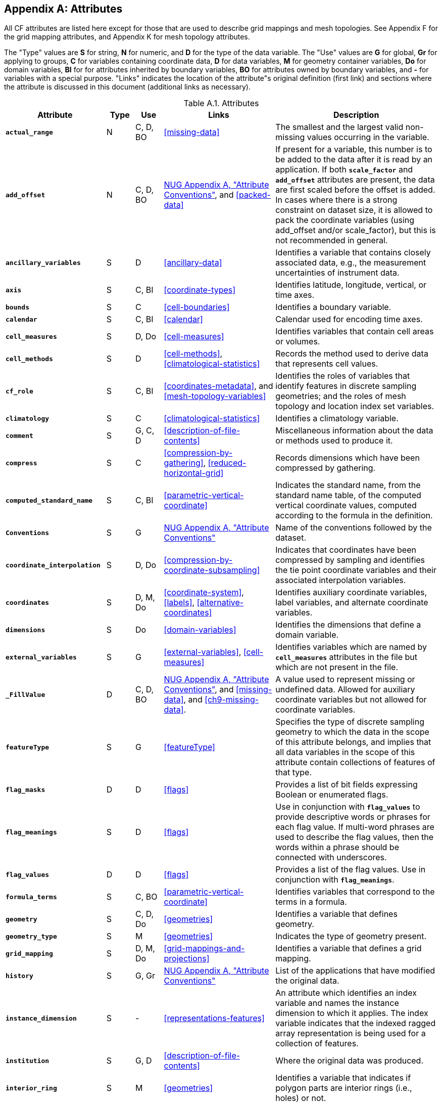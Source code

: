 
[[attribute-appendix, Appendix A, Attributes]]

[appendix]
== Attributes

All CF attributes are listed here except for those that are used to describe grid mappings and mesh topologies.
See Appendix F for the grid mapping attributes, and Appendix K for mesh topology attributes.

The "Type" values are **S** for string, **N** for numeric, and **D** for the type of the data variable.
The "Use" values are **G** for global, **Gr** for applying to groups, **C** for variables containing coordinate data, **D** for data variables, **M** for geometry container variables, **Do** for domain variables, **BI** for  for attributes inherited by boundary variables, **BO** for attributes owned by boundary variables, and **-** for variables with a special purpose.
"Links" indicates the location of the attribute"s original definition (first link) and sections where the attribute is discussed in this document (additional links as necessary).

[[table-attributes]]
.Attributes
[options="header",cols="6,2,2,8,12",caption="Table A.1. "]
|===============
|{set:cellbgcolor!}
Attribute
| Type
| Use
| Links
| Description

| **`actual_range`**
| N
| C, D, BO
| <<missing-data>>
| The smallest and the largest valid non-missing values occurring in the variable.

| **`add_offset`**
| N
| C, D, BO
| link:$$http://www.unidata.ucar.edu/software/netcdf/docs/attribute_conventions.html$$[NUG Appendix A, "Attribute Conventions"], and <<packed-data>>
| If present for a variable, this number is to be added to the data after it is read by an application.
If both **`scale_factor`** and **`add_offset`** attributes are present, the data are first scaled before the offset is added.
In cases where there is a strong constraint on dataset size, it is allowed to pack the coordinate variables (using add_offset and/or scale_factor), but this is not recommended in general.

| **`ancillary_variables`**
| S
| D
| <<ancillary-data>>
| Identifies a variable that contains closely associated data, e.g., the measurement uncertainties of instrument data.

| **`axis`**
| S
| C, BI
| <<coordinate-types>>
| Identifies latitude, longitude, vertical, or time axes.

| **`bounds`**
| S
| C
| <<cell-boundaries>>
| Identifies a boundary variable.

| **`calendar`**
| S
| C, BI
| <<calendar>>
| Calendar used for encoding time axes.

| **`cell_measures`**
| S
| D, Do
| <<cell-measures>>
| Identifies variables that contain cell areas or volumes.

| **`cell_methods`**
| S
| D
| <<cell-methods>>, <<climatological-statistics>>
| Records the method used to derive data that represents cell values.

| **`cf_role`**
| S
| C, BI
| <<coordinates-metadata>>, and <<mesh-topology-variables>> 
| Identifies the roles of variables that identify features in discrete sampling geometries; and the roles of mesh topology and location index set variables.

| **`climatology`**
| S
| C
| <<climatological-statistics>>
| Identifies a climatology variable.

| **`comment`**
| S
| G, C, D
| <<description-of-file-contents>>
| Miscellaneous information about the data or methods used to produce it.

| **`compress`**
| S
| C
| <<compression-by-gathering>>, <<reduced-horizontal-grid>>
| Records dimensions which have been compressed by gathering.

| **`computed_standard_name`**
| S
| C, BI
| <<parametric-vertical-coordinate>>
| Indicates the standard name, from the standard name table, of the computed vertical coordinate values, computed according to the formula in the definition.

| **`Conventions`**
| S
| G
| link:$$http://www.unidata.ucar.edu/software/netcdf/docs/attribute_conventions.html$$[NUG Appendix A, "Attribute Conventions"]
| Name of the conventions followed by the dataset.

| **`coordinate_interpolation`**
| S
| D, Do
| <<compression-by-coordinate-subsampling>>
| Indicates that coordinates have been compressed by sampling and identifies the tie point coordinate variables and their associated interpolation variables.

| **`coordinates`**
| S
| D, M, Do
| <<coordinate-system>>, <<labels>>, <<alternative-coordinates>>
| Identifies auxiliary coordinate variables, label variables, and alternate coordinate variables.

|**`dimensions`**
| S
| Do
| <<domain-variables>>
| Identifies the dimensions that define a domain variable.

|**`external_variables`**
| S
| G
| <<external-variables>>, <<cell-measures>>
| Identifies variables which are named by **`cell_measures`** attributes in the file but which are not present in the file.


| **`_FillValue`**
| D
| C, D, BO
| link:$$http://www.unidata.ucar.edu/software/netcdf/docs/attribute_conventions.html$$[NUG Appendix A, "Attribute Conventions"], and <<missing-data>>, and <<ch9-missing-data>>.
| A value used to represent missing or undefined data.
Allowed for auxiliary coordinate variables but not allowed for coordinate variables.

| **`featureType`**
| S
| G
| <<featureType>>
| Specifies the type of discrete sampling geometry to which the data in the scope of this attribute belongs, and implies that all data variables in the scope of this attribute contain collections of features of that type.

| **`flag_masks`**
| D
| D
| <<flags>>
| Provides a list of bit fields expressing Boolean or enumerated flags.

| **`flag_meanings`**
| S
| D
| <<flags>>
| Use in conjunction with **`flag_values`**  to provide descriptive words or phrases for each flag value.
If multi-word phrases are used to describe the flag values, then the words within a phrase should be connected with underscores.

| **`flag_values`**
| D
| D
| <<flags>>
| Provides a list of the flag values.
Use in conjunction with **`flag_meanings`**.

| **`formula_terms`**
| S
| C, BO
| <<parametric-vertical-coordinate>>
| Identifies variables that correspond to the terms in a formula.

| **`geometry`**
| S
| C, D, Do
| <<geometries>>
| Identifies a variable that defines geometry.

| **`geometry_type`**
| S
| M
| <<geometries>>
| Indicates the type of geometry present.

| **`grid_mapping`**
| S
| D, M, Do
| <<grid-mappings-and-projections>>
| Identifies a variable that defines a grid mapping.

| **`history`**
| S
| G, Gr
| link:$$http://www.unidata.ucar.edu/software/netcdf/docs/attribute_conventions.html$$[NUG Appendix A, "Attribute Conventions"]
| List of the applications that have modified the original data.

| **`instance_dimension`**
| S
| -
| <<representations-features>>
| An attribute which identifies an index variable and names the instance dimension to which it applies.
The index variable indicates that the indexed ragged array representation is being used for a collection of features.

| **`institution`**
| S
| G, D
| <<description-of-file-contents>>
| Where the original data was produced.

| **`interior_ring`**
| S
| M
| <<geometries>>
| Identifies a variable that indicates if polygon parts are interior rings (i.e., holes) or not.

| **`leap_month`**
| N
| C, BI
| <<calendar>>
| Specifies which month is lengthened by a day in leap years for a user defined calendar.

| **`leap_year`**
| N
| C, BI
| <<calendar>>
| Provides an example of a leap year for a user defined calendar.
It is assumed that all years that differ from this year by a multiple of four are also leap years.

| **`location`**
| S
| D, Do
| <<mesh-topology-variables>>, and <<appendix-mesh-topology-attributes>>
| Specifies the location type within the mesh topology at which the variable is defined.

| **`location_index_set`**
| S
| D, Do
| <<mesh-topology-variables>>, and <<appendix-mesh-topology-attributes>>
| Specifies a variable that defines the subset of locations of a mesh topology at which the variable is defined.

| **`long_name`**
| S
| C, D, Do, BI
| link:$$http://www.unidata.ucar.edu/software/netcdf/docs/attribute_conventions.html$$[NUG Appendix A, "Attribute Conventions"], and <<long-name>>
| A descriptive name that indicates a variable's content.
This name is not standardized.

| **`mesh`**
| S
| D, Do 
| <<mesh-topology-variables>>, and <<appendix-mesh-topology-attributes>>
| Specifies a variable that defines a mesh topology.

| **`missing_value`**
| D
| C, D, BO
| <<missing-data>>, and <<ch9-missing-data>>
| A value or values used to represent missing or undefined data.
Allowed for auxiliary coordinate variables but not allowed for coordinate variables.

| **`month_lengths`**
| N
| C, BI
| <<calendar>>
| Specifies the length of each month in a non-leap year for a user defined calendar.

| **`node_coordinates`**
| S
| M
| <<geometries>>
| Identifies variables that contain geometry node coordinates.

| **`node_count`**
| S
| M
| <<geometries>>
| Identifies a variable indicating the count of nodes per geometry.

| **`nodes`**
| S
| C
| <<geometries>>
| Identifies a coordinate node variable.

| **`part_node_count`**
| S
| M
| <<geometries>>
| Identifies a variable providing the count of nodes per geometry part.

| **`positive`**
| S
| C, BI
| <<COARDS>>
| Direction of increasing vertical coordinate value.

| **`references`**
| S
| G, D
| <<description-of-file-contents>>
| References that describe the data or methods used to produce it.

| **`sample_dimension`**
| S
| -
| <<representations-features>>
| An attribute which identifies a count variable and names the sample dimension to which it applies.
The count variable indicates that the contiguous ragged array representation is being used for a collection of features.

| **`scale_factor`**
| N
| C, D, BO
| link:$$http://www.unidata.ucar.edu/software/netcdf/docs/attribute_conventions.html$$[NUG Appendix A, "Attribute Conventions"], and <<packed-data>>
| If present for a variable, the data are to be multiplied by this factor after the data are read by an application.
See also the **`add_offset`** attribute.
In cases where there is a strong constraint on dataset size, it is allowed to pack the coordinate variables (using add_offset and/or scale_factor), but this is not recommended in general.

| **`source`**
| S
| G, D
| <<description-of-file-contents>>
| Method of production of the original data.

| **`standard_error_multiplier`**
| N
| D
| <<standard-name-modifiers>>
| If a data variable with a standard_name modifier of standard_error has this attribute, it indicates that the values are the stated multiple of one standard error.

| **`standard_name`**
| S
| C, D, BI
| <<standard-name>>
| A standard name that references a description of a variable"s content in the standard name table.

| **`title`**
| S
| G, Gr
| link:$$http://www.unidata.ucar.edu/software/netcdf/docs/attribute_conventions.html$$[NUG Appendix A, "Attribute Conventions"]
| Short description of the file contents.

| **`units`**
| S
| C, D, BI
| link:$$http://www.unidata.ucar.edu/software/netcdf/docs/attribute_conventions.html$$[NUG Appendix A, "Attribute Conventions"], and <<units>>
| Units of a variable"s content.

| **`valid_max`**
| N
| C, D, BO
| link:$$http://www.unidata.ucar.edu/software/netcdf/docs/attribute_conventions.html$$[NUG Appendix A, "Attribute Conventions"]
| Largest valid value of a variable.

| **`valid_min`**
| N
| C, D, BO
| link:$$http://www.unidata.ucar.edu/software/netcdf/docs/attribute_conventions.html$$[NUG Appendix A, "Attribute Conventions"]
| Smallest valid value of a variable.

| **`valid_range`**
| N
| C, D, BO
| link:$$http://www.unidata.ucar.edu/software/netcdf/docs/attribute_conventions.html$$[NUG Appendix A, "Attribute Conventions"]
| Smallest and largest valid values of a variable.
|===============



